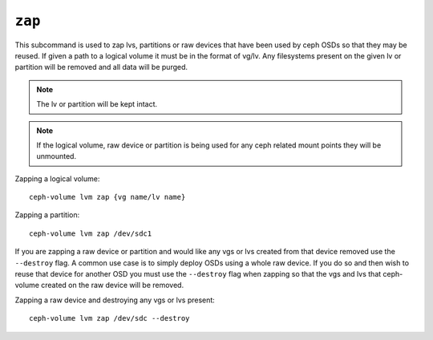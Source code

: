 .. _ceph-volume-lvm-zap:

``zap``
=======

This subcommand is used to zap lvs, partitions or raw devices that have been used
by ceph OSDs so that they may be reused. If given a path to a logical
volume it must be in the format of vg/lv. Any filesystems present
on the given lv or partition will be removed and all data will be purged.

.. note:: The lv or partition will be kept intact.

.. note:: If the logical volume, raw device or partition is being used for any ceph related
          mount points they will be unmounted.

Zapping a logical volume::

      ceph-volume lvm zap {vg name/lv name}

Zapping a partition::

      ceph-volume lvm zap /dev/sdc1

If you are zapping a raw device or partition and would like any vgs or lvs created
from that device removed use the ``--destroy`` flag. A common use case is to simply
deploy OSDs using a whole raw device. If you do so and then wish to reuse that device for
another OSD you must use the ``--destroy`` flag when zapping so that the vgs and lvs that
ceph-volume created on the raw device will be removed.

Zapping a raw device and destroying any vgs or lvs present::

      ceph-volume lvm zap /dev/sdc --destroy
